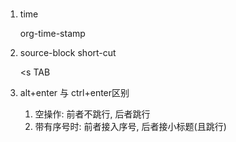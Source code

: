 #+AUTHOR: vincent
#+EMAIL: xiaojiehao123@gmail.com
#+DATE: <2018-01-12 Fri>

*** 
**** time
     org-time-stamp
     
**** source-block short-cut
     <s TAB

**** alt+enter 与 ctrl+enter区别
     1. 空操作: 前者不跳行, 后者跳行
     2. 带有序号时: 前者接入序号, 后者接小标题(且跳行)
